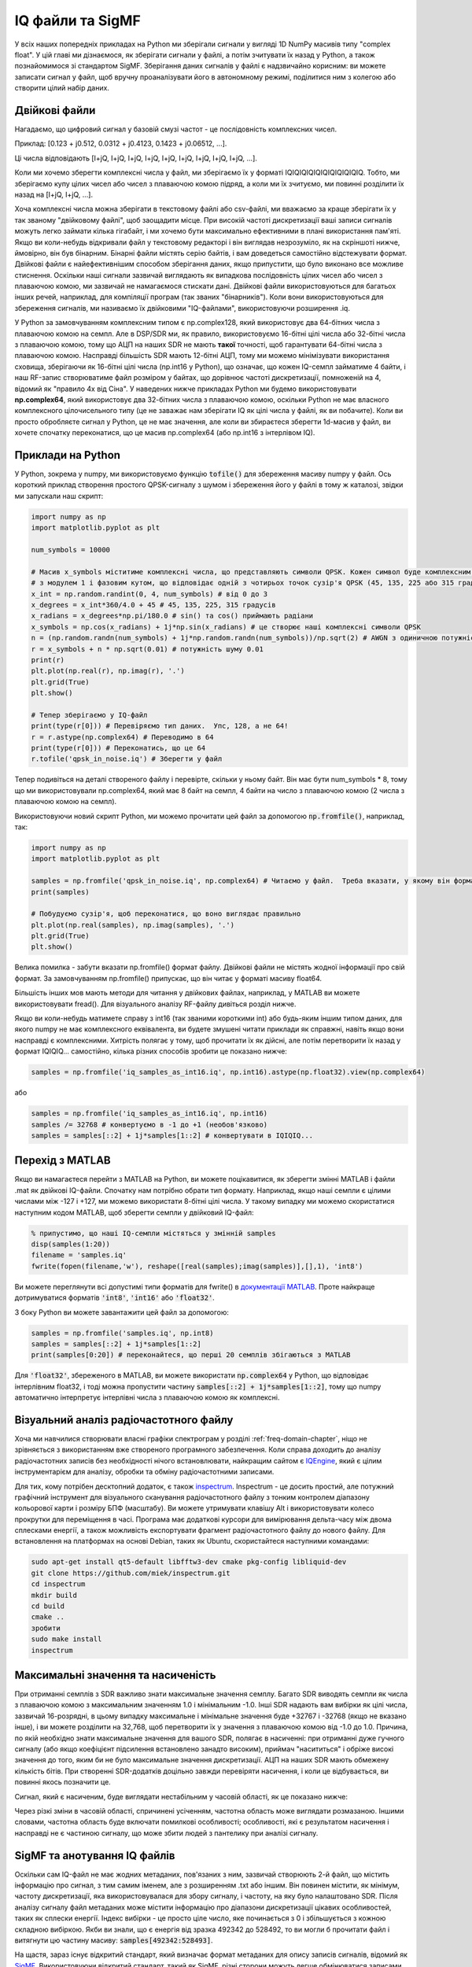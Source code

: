 .. _iq-files-chapter:

#################
IQ файли та SigMF
#################

У всіх наших попередніх прикладах на Python ми зберігали сигнали у вигляді 1D NumPy масивів типу "complex float".  У цій главі ми дізнаємося, як зберігати сигнали у файлі, а потім зчитувати їх назад у Python, а також познайомимося зі стандартом SigMF.  Зберігання даних сигналів у файлі є надзвичайно корисним: ви можете записати сигнал у файл, щоб вручну проаналізувати його в автономному режимі, поділитися ним з колегою або створити цілий набір даних.

*************************
Двійкові файли
*************************

Нагадаємо, що цифровий сигнал у базовій смузі частот - це послідовність комплексних чисел.

Приклад: [0.123 + j0.512, 0.0312 + j0.4123, 0.1423 + j0.06512, ...].

Ці числа відповідають [I+jQ, I+jQ, I+jQ, I+jQ, I+jQ, I+jQ, I+jQ, I+jQ, I+jQ, ...].

Коли ми хочемо зберегти комплексні числа у файл, ми зберігаємо їх у форматі IQIQIQIQIQIQIQIQIQIQIQ.  Тобто, ми зберігаємо купу цілих чисел або чисел з плаваючою комою підряд, а коли ми їх зчитуємо, ми повинні розділити їх назад на [I+jQ, I+jQ, ...].

Хоча комплексні числа можна зберігати в текстовому файлі або csv-файлі, ми вважаємо за краще зберігати їх у так званому "двійковому файлі", щоб заощадити місце.  При високій частоті дискретизації ваші записи сигналів можуть легко займати кілька гігабайт, і ми хочемо бути максимально ефективними в плані використання пам'яті.  Якщо ви коли-небудь відкривали файл у текстовому редакторі і він виглядав незрозуміло, як на скріншоті нижче, ймовірно, він був бінарним.  Бінарні файли містять серію байтів, і вам доведеться самостійно відстежувати формат.  Двійкові файли є найефективнішим способом зберігання даних, якщо припустити, що було виконано все можливе стиснення.  Оскільки наші сигнали зазвичай виглядають як випадкова послідовність цілих чисел або чисел з плаваючою комою, ми зазвичай не намагаємося стискати дані.  Двійкові файли використовуються для багатьох інших речей, наприклад, для компіляції програм (так званих "бінарників").  Коли вони використовуються для збереження сигналів, ми називаємо їх двійковими "IQ-файлами", використовуючи розширення .iq.

.. image:: ../_images/binary_file.png
   :scale: 70 %
   :align: center 

У Python за замовчуванням комплексним типом є np.complex128, який використовує два 64-бітних числа з плаваючою комою на семпл.  Але в DSP/SDR ми, як правило, використовуємо 16-бітні цілі числа або 32-бітні числа з плаваючою комою, тому що АЦП на наших SDR не мають **такої** точності, щоб гарантувати 64-бітні числа з плаваючою комою.  Насправді більшість SDR мають 12-бітні АЦП, тому ми можемо мінімізувати використання сховища, зберігаючи як 16-бітні цілі числа (np.int16 у Python), що означає, що кожен IQ-семпл займатиме 4 байти, і наш RF-запис створюватиме файл розміром у байтах, що дорівнює частоті дискретизації, помноженій на 4, відомий як "правило 4x від Сіна".  У наведених нижче прикладах Python ми будемо використовувати **np.complex64**, який використовує два 32-бітних числа з плаваючою комою, оскільки Python не має власного комплексного цілочисельного типу (це не заважає нам зберігати IQ як цілі числа у файлі, як ви побачите).  Коли ви просто обробляєте сигнал у Python, це не має значення, але коли ви збираєтеся зберегти 1d-масив у файл, ви хочете спочатку переконатися, що це масив np.complex64 (або np.int16 з інтерлівом IQ).

*************************
Приклади на Python
*************************

У Python, зокрема у numpy, ми використовуємо функцію :code:`tofile()` для збереження масиву numpy у файл.  Ось короткий приклад створення простого QPSK-сигналу з шумом і збереження його у файлі в тому ж каталозі, звідки ми запускали наш скрипт:

.. code-block:: python

    import numpy as np
    import matplotlib.pyplot as plt

    num_symbols = 10000

    # Масив x_symbols міститиме комплексні числа, що представляють символи QPSK. Кожен символ буде комплексним числом
    # з модулем 1 і фазовим кутом, що відповідає одній з чотирьох точок сузір'я QPSK (45, 135, 225 або 315 градусів)
    x_int = np.random.randint(0, 4, num_symbols) # від 0 до 3
    x_degrees = x_int*360/4.0 + 45 # 45, 135, 225, 315 градусів
    x_radians = x_degrees*np.pi/180.0 # sin() та cos() приймають радіани
    x_symbols = np.cos(x_radians) + 1j*np.sin(x_radians) # це створює наші комплексні символи QPSK
    n = (np.random.randn(num_symbols) + 1j*np.random.randn(num_symbols))/np.sqrt(2) # AWGN з одиничною потужністю
    r = x_symbols + n * np.sqrt(0.01) # потужність шуму 0.01
    print(r)
    plt.plot(np.real(r), np.imag(r), '.')
    plt.grid(True)
    plt.show()

    # Тепер зберігаємо у IQ-файл
    print(type(r[0])) # Перевіряємо тип даних.  Упс, 128, а не 64!
    r = r.astype(np.complex64) # Переводимо в 64
    print(type(r[0])) # Переконатись, що це 64
    r.tofile('qpsk_in_noise.iq') # Зберегти у файл

Тепер подивіться на деталі створеного файлу і перевірте, скільки у ньому байт.  Він має бути num_symbols * 8, тому що ми використовували np.complex64, який має 8 байт на семпл, 4 байти на число з плаваючою комою (2 числа з плаваючою комою на семпл).

Використовуючи новий скрипт Python, ми можемо прочитати цей файл за допомогою :code:`np.fromfile()`, наприклад, так:

.. code-block:: python

    import numpy as np
    import matplotlib.pyplot as plt

    samples = np.fromfile('qpsk_in_noise.iq', np.complex64) # Читаємо у файл.  Треба вказати, у якому він форматі
    print(samples)

    # Побудуємо сузір'я, щоб переконатися, що воно виглядає правильно
    plt.plot(np.real(samples), np.imag(samples), '.')
    plt.grid(True)
    plt.show()

Велика помилка - забути вказати np.fromfile() формат файлу. Двійкові файли не містять жодної інформації про свій формат.  За замовчуванням np.fromfile() припускає, що він читає у форматі масиву float64.

Більшість інших мов мають методи для читання у двійкових файлах, наприклад, у MATLAB ви можете використовувати fread().  Для візуального аналізу RF-файлу дивіться розділ нижче.

Якщо ви коли-небудь матимете справу з int16 (так званими короткими int) або будь-яким іншим типом даних, для якого numpy не має комплексного еквівалента, ви будете змушені читати приклади як справжні, навіть якщо вони насправді є комплексними.  Хитрість полягає у тому, щоб прочитати їх як дійсні, але потім перетворити їх назад у формат IQIQIQ... самостійно, кілька різних способів зробити це показано нижче:

.. code-block:: python

 samples = np.fromfile('iq_samples_as_int16.iq', np.int16).astype(np.float32).view(np.complex64)

або

.. code-block:: python

 samples = np.fromfile('iq_samples_as_int16.iq', np.int16)
 samples /= 32768 # конвертуємо в -1 до +1 (необов'язково)
 samples = samples[::2] + 1j*samples[1::2] # конвертувати в IQIQIQ...

*****************************
Перехід з MATLAB
*****************************

Якщо ви намагаєтеся перейти з MATLAB на Python, ви можете поцікавитися, як зберегти змінні MATLAB і файли .mat як двійкові IQ-файли.  Спочатку нам потрібно обрати тип формату.  Наприклад, якщо наші семпли є цілими числами між -127 і +127, ми можемо використати 8-бітні цілі числа.  У такому випадку ми можемо скористатися наступним кодом MATLAB, щоб зберегти семпли у двійковий IQ-файл:

.. code-block:: MATLAB

 % припустимо, що наші IQ-семпли містяться у змінній samples
 disp(samples(1:20))
 filename = 'samples.iq'
 fwrite(fopen(filename,'w'), reshape([real(samples);imag(samples)],[],1), 'int8')

Ви можете переглянути всі допустимі типи форматів для fwrite() в `документації MATLAB <https://www.mathworks.com/help/matlab/ref/fwrite.html#buakf91-1-precision>`_.  Проте найкраще дотримуватися форматів :code:`'int8'`, :code:`'int16'` або :code:`'float32'`.

З боку Python ви можете завантажити цей файл за допомогою:

.. code-block:: python

 samples = np.fromfile('samples.iq', np.int8)
 samples = samples[::2] + 1j*samples[1::2]
 print(samples[0:20]) # переконайтеся, що перші 20 семплів збігаються з MATLAB

Для :code:`'float32'`, збереженого в MATLAB, ви можете використати :code:`np.complex64` у Python, що відповідає інтерлівним float32, і тоді можна пропустити частину :code:`samples[::2] + 1j*samples[1::2]`, тому що numpy автоматично інтерпретує інтерлівні числа з плаваючою комою як комплексні.

*******************************************
Візуальний аналіз радіочастотного файлу
*******************************************

Хоча ми навчилися створювати власні графіки спектрограм у розділі :ref:`freq-domain-chapter`, ніщо не зрівняється з використанням вже створеного програмного забезпечення.  Коли справа доходить до аналізу радіочастотних записів без необхідності нічого встановлювати, найкращим сайтом є `IQEngine <https://iqengine.org>`__, який є цілим інструментарієм для аналізу, обробки та обміну радіочастотними записами.

Для тих, кому потрібен десктопний додаток, є також `inspectrum <https://github.com/miek/inspectrum>`_.  Inspectrum - це досить простий, але потужний графічний інструмент для візуального сканування радіочастотного файлу з тонким контролем діапазону кольорової карти і розміру БПФ (масштабу).  Ви можете утримувати клавішу Alt і використовувати колесо прокрутки для переміщення в часі.  Програма має додаткові курсори для вимірювання дельта-часу між двома сплесками енергії, а також можливість експортувати фрагмент радіочастотного файлу до нового файлу.  Для встановлення на платформах на основі Debian, таких як Ubuntu, скористайтеся наступними командами:

.. code-block:: bash

 sudo apt-get install qt5-default libfftw3-dev cmake pkg-config libliquid-dev
 git clone https://github.com/miek/inspectrum.git
 cd inspectrum
 mkdir build
 cd build
 cmake ..
 зробити
 sudo make install
 inspectrum

.. image:: ../_images/inspectrum.jpg
   :scale: 30 % 
   :align: center 
   
***********************************
Максимальні значення та насиченість
***********************************

При отриманні семплів з SDR важливо знати максимальне значення семплу.  Багато SDR виводять семпли як числа з плаваючою комою з максимальним значенням 1.0 і мінімальним -1.0.  Інші SDR надають вам вибірки як цілі числа, зазвичай 16-розрядні, в цьому випадку максимальне і мінімальне значення буде +32767 і -32768 (якщо не вказано інше), і ви можете розділити на 32,768, щоб перетворити їх у значення з плаваючою комою від -1.0 до 1.0.  Причина, по якій необхідно знати максимальне значення для вашого SDR, полягає в насиченні: при отриманні дуже гучного сигналу (або якщо коефіцієнт підсилення встановлено занадто високим), приймач "насититься" і обріже високі значення до того, яким би не було максимальне значення дискретизації.  АЦП на наших SDR мають обмежену кількість бітів.  При створенні SDR-додатків доцільно завжди перевіряти насичення, і коли це відбувається, ви повинні якось позначити це.

Сигнал, який є насиченим, буде виглядати нестабільним у часовій області, як це показано нижче:

.. image:: ../_images/saturated_time.png
   :scale: 30 % 
   :align: center
   :alt: Приклад насиченого приймача, де сигнал обрізано

Через різкі зміни в часовій області, спричинені усіченням, частотна область може виглядати розмазаною.  Іншими словами, частотна область буде включати помилкові особливості; особливості, які є результатом насичення і насправді не є частиною сигналу, що може збити людей з пантелику при аналізі сигналу. 

*****************************
SigMF та анотування IQ файлів 
*****************************

Оскільки сам IQ-файл не має жодних метаданих, пов'язаних з ним, зазвичай створюють 2-й файл, що містить інформацію про сигнал, з тим самим іменем, але з розширенням .txt або іншим.  Він повинен містити, як мінімум, частоту дискретизації, яка використовувалася для збору сигналу, і частоту, на яку було налаштовано SDR.  Після аналізу сигналу файл метаданих може містити інформацію про діапазони дискретизації цікавих особливостей, таких як сплески енергії.  Індекс вибірки - це просто ціле число, яке починається з 0 і збільшується з кожною складною вибіркою.  Якби ви знали, що є енергія від зразка 492342 до 528492, то ви могли б прочитати файл і витягнути цю частину масиву: :code:`samples[492342:528493]`.

На щастя, зараз існує відкритий стандарт, який визначає формат метаданих для опису записів сигналів, відомий як `SigMF <https://github.com/sigmf/SigMF>`_.  Використовуючи відкритий стандарт, такий як SigMF, різні сторони можуть легше обмінюватися записами радіосигналів і використовувати різні інструменти для роботи з тими самими наборами даних, такі як `IQEngine <https://iqengine.org/sigmf>`__.  Це також запобігає "бітротству" наборів радіочастотних даних, коли деталі захоплення втрачаються з часом через те, що деталі запису не співпадають із самим записом.  


Найпростіший (і мінімальний) спосіб використання стандарту SigMF для опису створеного вами бінарного IQ-файлу - перейменувати файл .iq на .sigmf-data і створити новий файл з тим самим ім'ям, але з розширенням .sigmf-meta, і переконатися, що поле типу даних у метафайлі відповідає бінарному формату вашого файлу даних.  Цей метафайл є звичайним текстовим файлом, заповненим json, тому ви можете просто відкрити його за допомогою текстового редактора і заповнити вручну (пізніше ми обговоримо, як зробити це програмно).  Ось приклад .sigmf-meta файлу, який ви можете використовувати як шаблон:

.. code-block::

 {
     "global": {
         "core:datatype": "cf32_le",
         "core:sample_rate": 1000000,
         "core:hw": "PlutoSDR з 915 МГц штирьовою антеною",
         "core:author": "Art Vandelay",
         "core:version": "1.0.0"
     },
     "captures": [
         {
             "core:sample_start": 0,
             "core:frequency": 915000000
         }
     ],
     "annotations": []
 }

Зверніть увагу, що :code:`core:cf32_le` вказує на те, що ваші .sigmf-дані мають тип IQIQIQIQ... з 32-бітними числами з плаваючою комою, тобто np.complex64, як ми використовували раніше.  Зверніться до специфікацій інших доступних типів даних, наприклад, якщо ви використовуєте дійсні дані замість комплексних, або використовуєте 16-розрядні цілі числа замість плаваючих для економії місця.

Окрім типу даних, найважливішими рядками для заповнення є :code:`core:sample_rate` та :code:`core:frequency`.  Належною практикою є також введення інформації про апаратне забезпечення (:code:`core:hw`), яке було використано для захоплення запису, наприклад, тип SDR та антени, а також опис того, що відомо про сигнал(и) у записі у :code:`core:description`.  Поле :code:`core:version` - це просто версія стандарту SigMF, яка використовувалася на момент створення файлу метаданих.

Якщо ви записуєте радіосигнал з Python, наприклад, використовуючи API Python для SDR, ви можете уникнути необхідності створювати ці файли метаданих вручну, скориставшись пакетом SigMF Python.  Його можна встановити на ОС на базі Ubuntu/Debian наступним чином:

.. code-block:: bash

 pip install sigmf

Нижче наведено код Python для написання файлу .sigmf-meta для прикладу на початку цієї глави, куди ми зберегли qpsk_in_noise.iq:

.. code-block:: python

 import datetime as dt

 import numpy as np
 import sigmf
 from sigmf import SigMFFile
 
 # <код з прикладу
 
 # r.tofile('qpsk_in_noise.iq')
 r.tofile('qpsk_in_noise.sigmf-data') # замінити рядок вище на цей
 
 # створюємо метадані
 meta = SigMFFile(
     data_file='qpsk_in_noise.sigmf-data', # extension is optional
     global_info = {
         SigMFFile.DATATYPE_KEY: 'cf32_le',
         SigMFFile.SAMPLE_RATE_KEY: 8000000,
         SigMFFile.AUTHOR_KEY: 'Your name and/or email',
         SigMFFile.DESCRIPTION_KEY: 'Simulation of qpsk with noise',
         SigMFFile.VERSION_KEY: sigmf.__version__,
     }
 )
 
 # створити ключ захоплення з часовим індексом 0
 meta.add_capture(0, metadata={
     SigMFFile.FREQUENCY_KEY: 915000000,
     SigMFFile.DATETIME_KEY: dt.datetime.now(dt.timezone.utc).isoformat(),
 })
 
 # перевірка на помилки та запис на диск
 meta.validate()
 meta.tofile('qpsk_in_noise.sigmf-meta') # розширення не обов'язкове

Просто замініть :code:`8000000` та :code:`915000000` на змінні, які ви використовували для зберігання частоти дискретизації та центральної частоти відповідно. 

Щоб прочитати запис у форматі SigMF у Python, скористайтеся наступним кодом.  У цьому прикладі два SigMF-файли слід назвати :code:`qpsk_in_noise.sigmf-meta` і :code:`qpsk_in_noise.sigmf-data`.

.. code-block:: python

 from sigmf import SigMFFile, sigmffile
 
 # Завантажити набір даних
 filename = 'qpsk_in_noise'
 signal = sigmffile.fromfile(filename)
 samples = signal.read_samples().view(np.complex64).flatten()
 print(samples[0:10]) # виводимо перші 10 зразків
 
 # отримуємо метадані та всі анотації
 sample_rate = signal.get_global_field(SigMFFile.SAMPLE_RATE_KEY)
 sample_count = signal.sample_count
 signal_duration = sample_count / sample_rate

За більш детальною інформацією зверніться до `документації SigMF Python <https://github.com/sigmf/sigmf-python>`_.

Невеликий бонус для тих, хто дочитав до цього місця: логотип SigMF фактично зберігається як сам запис SigMF, і коли сигнал будується у вигляді сузір'я (IQ-діаграма) у часі, він створює наступну анімацію:

.. image:: ../_images/sigmf_logo.gif
   :scale: 100 %   
   :align: center
   :alt: Анімація логотипу SigMF

Код на Python, який використовується для зчитування файлу логотипу (розташованого `тут <https://github.com/sigmf/SigMF/tree/main/logo>`_) і створення анімованого gif-файлу, показано нижче, для тих, кому цікаво:

.. code-block:: python

 from pathlib import Path
 from tempfile import TemporaryDirectory

 import numpy as np
 import matplotlib.pyplot as plt
 import imageio.v3 as iio
 from sigmf import SigMFFile, sigmffile
 
 # Завантажуємо набір даних
 filename = 'sigmf_logo' # вважаємо, що він знаходиться у тому ж каталозі, що і цей скрипт
 signal = sigmffile.fromfile(filename)
 samples = signal.read_samples().view(np.complex64).flatten()
 
 # Додаємо нулі в кінці, щоб було зрозуміло, коли анімація повторюється
 samples = np.concatenate((samples, np.zeros(50000)))
 
 sample_count = len(samples)
 samples_per_frame = 5000
 num_frames = int(sample_count/samples_per_frame)

 with TemporaryDirectory() as temp_dir:
    filenames = []
    output_dir = Path(temp_dir)
    for i in range(num_frames):
        print(f"frame {i} out of {num_frames}")
        # Побудувати графік кадру
        fig, ax = plt.subplots(figsize=(5, 5))
        samples_frame = samples[i*samples_per_frame:(i+1)*samples_per_frame]
        ax.plot(np.real(samples_frame), np.imag(samples_frame), color="cyan", marker=".", linestyle="None", markersize=1)
        ax.axis([-0.35,0.35,-0.35,0.35])  # зберігаємо вісь постійною
        ax.set_facecolor('black')  # колір фону
        
        # Зберегти графік у файл
        filename = output_dir.joinpath(f"sigmf_logo_{i}.png")
        fig.savefig(filename, bbox_inches='tight')
        plt.close()
        filenames.append(filename)
    
    # Створюємо анімований gif
    images = [iio.imread(f) for f in filenames]
    iio.imwrite('sigmf_logo.gif', images, fps=20)


**************************************
Колекція SigMF для масивних записів
**************************************

Якщо у вас є фазована антена, цифрова решітка MIMO, датчики TDOA або будь-яка інша ситуація, коли ви записуєте кілька каналів синхронізованих радіоданих, ви, мабуть, замислюєтеся, як зберігати сирі IQ кількох потоків у файлі за допомогою SigMF.  Система **Колекцій** SigMF була розроблена саме для таких випадків; колекція - це просто група записів SigMF (кожен складається з одного метафайлу та одного файлу даних), об'єднаних разом за допомогою верхнього рівня JSON-файлу з розширенням :code:`.sigmf-collection`.  Цей JSON-файл досить простий; він повинен містити версію SigMF, необов'язковий опис, а також список "потоків", що насправді є базовими назвами кожного запису SigMF у колекції.  Ось приклад файлу :code:`.sigmf-collection`:

.. code-block:: json

    {
        "collection": {
            "core:version": "1.2.0",
            "core:description": "a 4-element phased array recording",
            "core:streams": [
                {
                    "name": "channel-0"
                },
                {
                    "name": "channel-1"
                },
                {
                    "name": "channel-2"
                },
                {
                    "name": "channel-3"
                }
            ]
        }
    }

Назви записів необов'язково мають бути :code:`channel-0`, :code:`channel-1`, ..., вони можуть бути будь-якими, лише б були унікальними і щоб кожна назва відповідала одному файлу даних і одному метафайлу.  У наведеному вище прикладі цей файл .sigmf-collection, який ми могли б назвати, наприклад, :code:`4_element_recording.sigmf-collection`, повинен бути в тому самому каталозі, що й файли метаданих і даних, тобто в тому ж каталозі ми матимемо:

* :code:`4_element_recording.sigmf-collection`
* :code:`channel-0.sigmf-meta`
* :code:`channel-0.sigmf-data`
* :code:`channel-1.sigmf-meta`
* :code:`channel-1.sigmf-data`
* :code:`channel-2.sigmf-meta`
* :code:`channel-2.sigmf-data`
* :code:`channel-3.sigmf-meta`
* :code:`channel-3.sigmf-data`

Можливо, ви подумаєте, що це призведе до величезної кількості файлів, наприклад, масив із 16 елементів створить 33 файли!  Саме з цієї причини SigMF запровадив систему **Архівів**, яка насправді є терміном SigMF для упаковування набору файлів у tar-архів.  Файл архіву SigMF використовує розширення :code:`.sigmf`, а не :code:`.tar`!  Багато людей вважають, що файли .tar стиснені, але це не так; це просто спосіб об'єднати файли разом (це фактично конкатенація файлів без стиснення).  Можливо, ви бачили файл :code:`.tar.gz`; це tar-архів, який було стиснено за допомогою gzip.  Для наших архівів SigMF ми не будемо їх стискати, оскільки файли даних уже є двійковими і не сильно стискаються, особливо якщо використовувалося автоматичне керування підсиленням.  Якщо ви хочете створити архів SigMF у Python, ви можете запакувати всі файли в каталозі разом таким чином:

.. code-block:: python

    import tarfile
    import os

    target_dir = '/mnt/c/Users/marclichtman/Downloads/exampletar/' # SigMF файли тут
    with tarfile.open(os.path.join(target_dir, '4_element_recording.sigmf'), 'x') as tar: # x означає створити, але помилитись, якщо вже існує
        for file in os.listdir(target_dir):
            tar.add(os.path.join(target_dir, file), arcname=file) # arcname не дозволяє включати повний шлях у tar

І все!  Спробуйте (тимчасово) перейменувати .sigmf на .tar і перегляньте файли у файловому менеджері.  Щоб відкривати будь-які файли безпосередньо (без ручного розпакування tar) у Python, ви можете використати:

.. code-block:: python

    import tarfile
    import json

    collection_file = '/mnt/c/Users/marclichtman/Downloads/exampletar/4_element_recording.sigmf'
    tar_obj = tarfile.open(collection_file)
    print(tar_obj.getnames()) # список рядків із назвами всіх файлів у tar
    channel_0_meta = tar_obj.extractfile('channel-0.sigmf-meta').read() # читаємо один з метафайлів як приклад
    channel_0_dict = json.loads(channel_0_meta) # перетворюємо на словник Python
    print(channel_0_dict)

Для зчитування IQ-семплів безпосередньо з tar замість :code:`np.fromfile()` ми використаємо :code:`np.frombuffer()`:

.. code-block:: python

    import tarfile
    import numpy as np

    collection_file = '/mnt/c/Users/marclichtman/Downloads/exampletar/4_element_recording.sigmf'
    tar_obj = tarfile.open(collection_file)
    channel_0_data_f = tar_obj.extractfile('channel-0.sigmf-data').read() # тип bytes
    samples = np.frombuffer(channel_0_data_f, dtype=np.int16)
    samples = samples[::2] + 1j*samples[1::2] # конвертувати в IQIQIQ...
    samples /= 32768 # конвертувати в -1 до +1
    print(samples[0:10])

Якщо ви хочете перейти до іншої частини файлу, використовуйте :code:`tar_obj.extractfile('channel-0.sigmf-data').seek(offset)`.
Потім, щоб прочитати конкретну кількість байтів, скористайтеся :code:`.read(num_bytes)`.  Переконайтеся, що кількість байтів є кратною вашому типу даних!

Підсумуємо: при створенні нового архіву колекції SigMF слід виконати такі кроки:

1. Створити файл .sigmf-meta та .sigmf-data для кожного каналу
2. Створити файл .sigmf-collection
3. Упакувати всі файли разом у файл .sigmf
4. (За бажанням) Поділитися файлом .sigmf з іншими!



